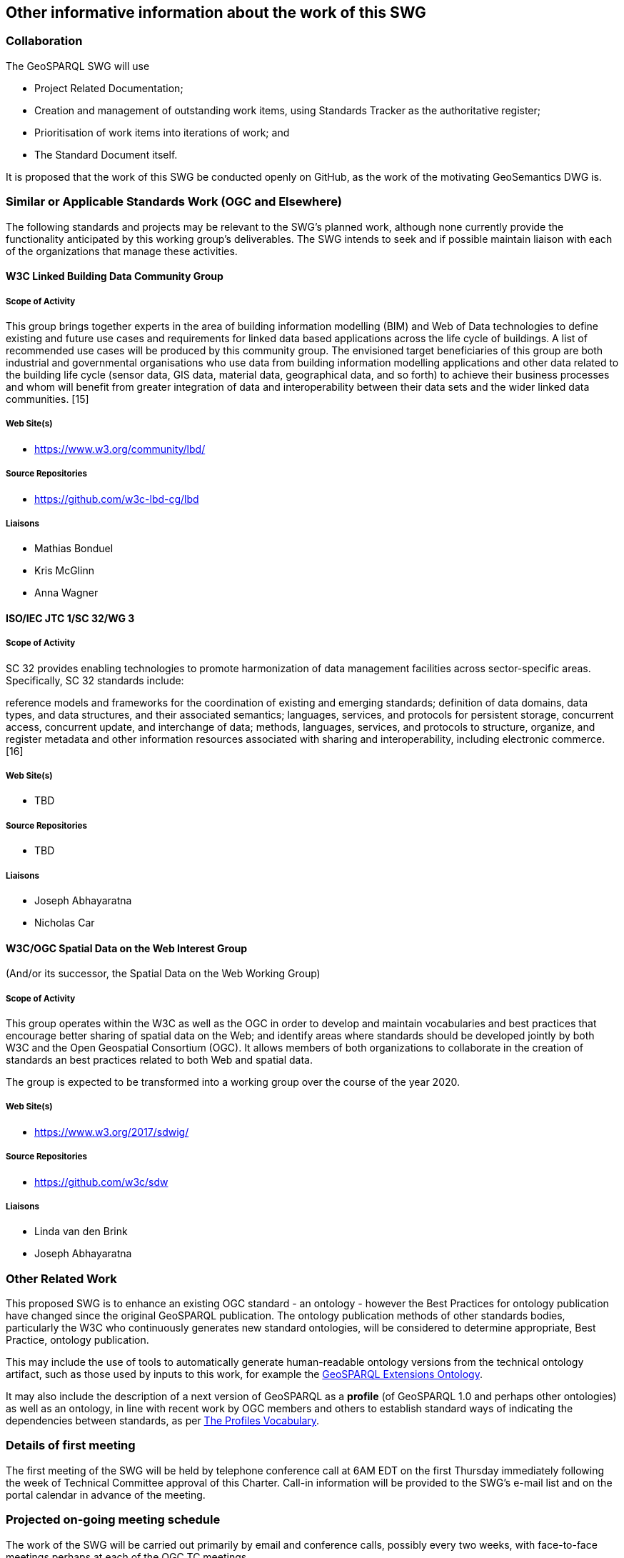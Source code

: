 == Other informative information about the work of this SWG

=== Collaboration

The GeoSPARQL SWG will use

- Project Related Documentation;
- Creation and management of outstanding work items, using Standards Tracker as the authoritative register;
- Prioritisation of work items into iterations of work; and
- The Standard Document itself.

It is proposed that the work of this SWG be conducted openly on GitHub, as the work of the motivating GeoSemantics DWG is.

=== Similar or Applicable Standards Work (OGC and Elsewhere)

The following standards and projects may be relevant to the SWG's planned work, although none currently provide the functionality anticipated by this working group's deliverables. The SWG intends to seek and if possible maintain liaison with each of the organizations that manage these activities.

==== W3C Linked Building Data Community Group

===== Scope of Activity

This group brings together experts in the area of building information modelling (BIM) and Web of Data technologies to define existing and future use cases and requirements for linked data based applications across the life cycle of buildings. A list of recommended use cases will be produced by this community group. The envisioned target beneficiaries of this group are both industrial and governmental organisations who use data from building information modelling applications and other data related to the building life cycle (sensor data, GIS data, material data, geographical data, and so forth) to achieve their business processes and whom will benefit from greater integration of data and interoperability between their data sets and the wider linked data communities. [15]

===== Web Site(s)

- https://www.w3.org/community/lbd/

===== Source Repositories

- https://github.com/w3c-lbd-cg/lbd

===== Liaisons

- Mathias Bonduel
- Kris McGlinn
- Anna Wagner

==== ISO/IEC JTC 1/SC 32/WG 3

===== Scope of Activity

SC 32 provides enabling technologies to promote harmonization of data management facilities across sector-specific areas. Specifically, SC 32 standards include:

reference models and frameworks for the coordination of existing and emerging standards;
definition of data domains, data types, and data structures, and their associated semantics;
languages, services, and protocols for persistent storage, concurrent access, concurrent update, and interchange of data;
methods, languages, services, and protocols to structure, organize, and register metadata and other information resources associated with sharing and interoperability, including electronic commerce. [16]

===== Web Site(s)

- TBD

===== Source Repositories

- TBD

===== Liaisons

- Joseph Abhayaratna
- Nicholas Car

==== W3C/OGC Spatial Data on the Web Interest Group 

(And/or its successor, the Spatial Data on the Web Working Group)

===== Scope of Activity

This group operates within the W3C as well as the OGC in order to develop and maintain vocabularies and best practices that encourage better sharing of spatial data on the Web; and identify areas where standards should be developed jointly by both W3C and the Open Geospatial Consortium (OGC). It allows members of both organizations to collaborate in the creation of standards an best practices related to both Web and spatial data. 

The group is expected to be transformed into a working group over the course of the year 2020. 

===== Web Site(s)

- https://www.w3.org/2017/sdwig/

===== Source Repositories

- https://github.com/w3c/sdw

===== Liaisons

- Linda van den Brink
- Joseph Abhayaratna

=== Other Related Work

This proposed SWG is to enhance an existing OGC standard - an ontology - however the Best Practices for ontology publication have changed since the original GeoSPARQL publication. The ontology publication methods of other standards bodies, particularly the W3C who continuously generates new standard ontologies, will be considered to determine appropriate, Best Practice, ontology publication.

This may include the use of tools to automatically generate human-readable ontology versions from the technical ontology artifact, such as those used by inputs to this work, for example the http://linked.data.gov.au/def/geox[GeoSPARQL Extensions Ontology].  

It may also include the description of a next version of GeoSPARQL as a *profile* (of GeoSPARQL 1.0 and perhaps other ontologies) as well as an ontology, in line with recent work by OGC members and others to establish standard ways of indicating the dependencies between standards, as per https://www.w3.org/TR/dx-prof/[The Profiles Vocabulary].

=== Details of first meeting

The first meeting of the SWG will be held by telephone conference call at 6AM EDT on the first Thursday immediately following the week of Technical Committee approval of this Charter. Call-in information will be provided to the SWG's e-mail list and on the portal calendar in advance of the meeting.

=== Projected on-going meeting schedule

The work of the SWG will be carried out primarily by email and conference calls, possibly every two weeks, with face-to-face meetings perhaps at each of the OGC TC meetings.

=== Supporters of this Charter

The following people support this proposal and are committed to the Charter and projected meeting schedule. These members are known as SWG Founding or Charter members. The charter members agree to the SoW and IPR terms as defined in this charter. The charter members have voting rights beginning the day the SWG is officially formed. Charter Members are shown on the public SWG page. 

|===
|J. Abhayaratna | PSMA Australia
|N.J. Car | SURROUND Australia Pty Ltd
|S. Cox | CSIRO
|T. Homburg | Mainz University Of Applied Sciences
|F. Knibbe |
|L.E. van den Brink | Geonovum
|===

=== Conveners

|===
|Name |Organization
|J. Abhayaratna | PSMA Australia
|L.E. van den Brink | Geonovum
|===

